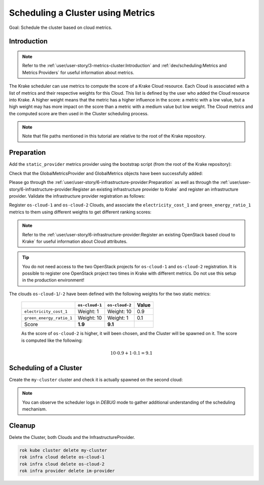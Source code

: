 ==================================
Scheduling a Cluster using Metrics
==================================

Goal: Schedule the cluster based on cloud metrics.

Introduction
============

.. note::

    Refer to the :ref:`user/user-story/3-metrics-cluster:Introduction` and
    :ref:`dev/scheduling:Metrics and Metrics Providers` for useful information about metrics.


The Krake scheduler can use metrics to compute the score of a Krake Cloud resource.
Each Cloud is associated with a list of metrics and their respective
weights for this Cloud. This list is defined by the user who added the Cloud
resource into Krake. A higher weight means that the metric has a higher influence in the
score: a metric with a low value, but a high weight may has more impact on the score
than a metric with a medium value but low weight. The Cloud metrics and
the computed score are then used in the Cluster scheduling process.


.. note::

    Note that file paths mentioned in this tutorial are relative to the root of the Krake repository.


Preparation
===========

Add the ``static_provider`` metrics provider using the bootstrap script (from the root of the Krake repository):

.. prompt:: bash $ auto

    cd <path_to_krake_root>
    krake_bootstrap_db support/static_metrics.yaml

Check that the GlobalMetricsProvider and GlobalMetrics objects have been successfully added:

.. prompt:: bash $ auto

    $ rok core globalmetricsprovider list
    +-----------------+-----------+--------+---------------------+---------------------+---------+---------+
    |      name       | namespace | labels |       created       |      modified       | deleted | mp_type |
    +=================+===========+========+=====================+=====================+=========+=========+
    | static_provider | None      | None   | 2000-01-01 08:00:00 | 2000-01-01 08:00:00 | None    | static  |
    +-----------------+-----------+--------+---------------------+---------------------+---------+---------+

    $ rok core globalmetric list
    +----------------------+-----------+--------+---------------------+---------------------+---------+-----------------+-----+-----+
    |         name         | namespace | labels |       created       |      modified       | deleted |    provider     | min | max |
    +======================+===========+========+=====================+=====================+=========+=================+=====+=====+
    | electricity_cost_1   | None      | None   | 2000-01-01 08:00:00 | 2000-01-01 08:00:00 | None    | static_provider | 0   | 1   |
    | green_energy_ratio_1 | None      | None   | 2000-01-01 08:00:00 | 2000-01-01 08:00:00 | None    | static_provider | 0   | 1   |
    +----------------------+-----------+--------+---------------------+---------------------+---------+-----------------+-----+-----+


Please go through the :ref:`user/user-story/6-infrastructure-provider:Preparation` as well as
through the :ref:`user/user-story/6-infrastructure-provider:Register an existing infrastructure provider to Krake`
and register an infrastructure provider. Validate the infrastructure provider registration as follows:

.. prompt:: bash $ auto

    $ rok infra provider list
    +-------------+--------------+--------+---------------------+---------------------+---------+------+-----------------------+
    |    name     |  namespace   | labels |       created       |      modified       | deleted | type |          url          |
    +=============+==============+========+=====================+=====================+=========+======+=======================+
    | im-provider | system:admin | None   | 2000-01-01 08:00:00 | 2000-01-01 08:00:00 | None    | im   | http://localhost:8800 |
    +-------------+--------------+--------+---------------------+---------------------+---------+------+-----------------------+


Register ``os-cloud-1`` and ``os-cloud-2`` Clouds, and associate the ``electricity_cost_1`` and ``green_energy_ratio_1`` metrics to them using different weights to get different ranking scores:

.. note::

    Refer to the :ref:`user/user-story/6-infrastructure-provider:Register an existing OpenStack based cloud to Krake` for useful information about Cloud
    attributes.

.. prompt:: bash $ auto

    rok infra cloud register --global-metric electricity_cost_1 1 --global-metric green_energy_ratio_1 10 --type openstack --url <os-auth-url> --project <os-project-name> --username <os-username> --password <os-password> --infra-provider im-provider os-cloud-1
    rok infra cloud register --global-metric electricity_cost_1 10 --global-metric green_energy_ratio_1 1 --type openstack --url <os-auth-url> --project <os-project-name> --username <os-username> --password <os-password> --infra-provider im-provider os-cloud-2

.. tip::

    You do not need access to the two OpenStack projects for ``os-cloud-1`` and ``os-cloud-2`` registration.
    It is possible to register one OpenStack project two times in Krake with different metrics. Do not use
    this setup in the production environment!

The clouds ``os-cloud-1``/``-2`` have been defined with the following
weights for the two static metrics:

  +--------------------------+----------------+----------------+-------+
  |                          | ``os-cloud-1`` | ``os-cloud-2`` | Value |
  +==========================+================+================+=======+
  | ``electricity_cost_1``   | Weight: 1      | Weight: 10     | 0.9   |
  +--------------------------+----------------+----------------+-------+
  | ``green_energy_ratio_1`` | Weight: 10     | Weight: 1      | 0.1   |
  +--------------------------+----------------+----------------+-------+
  | Score                    | **1.9**        | **9.1**        |       |
  +--------------------------+----------------+----------------+-------+

  As the score of ``os-cloud-2`` is higher, it will been chosen, and the
  Cluster will be spawned on it. The score is computed like the following:

    .. math::

        10 \cdot 0.9 + 1 \cdot 0.1 = 9.1


Scheduling of a Cluster
=======================

Create the ``my-cluster`` cluster and check it is actually spawned on the second cloud:

.. prompt:: bash $ auto

    rok kube cluster create -f rak/functionals/im-cluster.yaml my-cluster
    rok kube cluster get my-cluster  -o json | jq .status.running_on  # Cluster is running on "os-cloud-2"

.. note::

    You can observe the scheduler logs in `DEBUG` mode to gather additional understanding of the scheduling mechanism.


Cleanup
=======

Delete the Cluster, both Clouds and the InfrastructureProvider.

.. code:: bash

    rok kube cluster delete my-cluster
    rok infra cloud delete os-cloud-1
    rok infra cloud delete os-cloud-2
    rok infra provider delete im-provider
